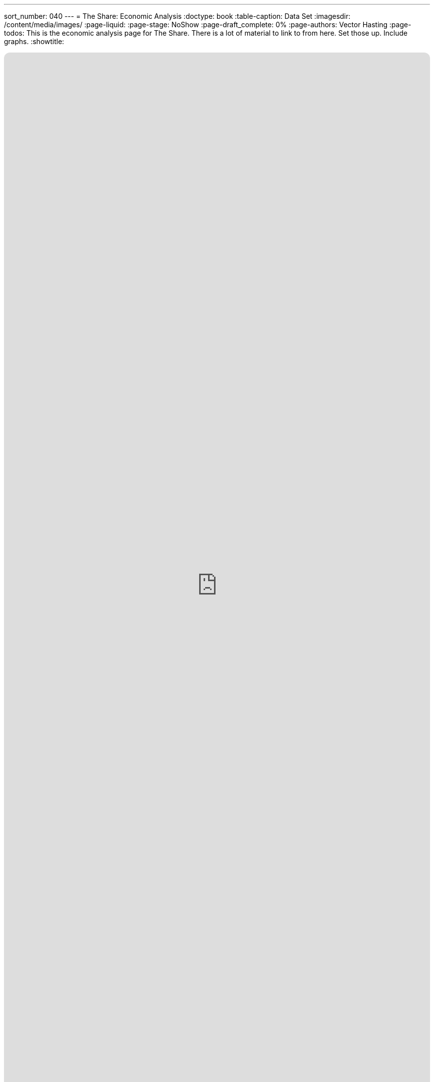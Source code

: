 ---
sort_number: 040
---
= The Share: Economic Analysis
:doctype: book
:table-caption: Data Set
:imagesdir: /content/media/images/
:page-liquid:
:page-stage: NoShow
:page-draft_complete: 0%
:page-authors: Vector Hasting
:page-todos: This is the economic analysis page for The Share. There is a lot of material to link to from here. Set those up. Include graphs. 
:showtitle:

++++
<div class="music-embed">
    <iframe data-testid="embed-iframe" style="border-radius:12px" src="https://open.spotify.com/embed/playlist/7N3AEsCrrnkC2UTNhGkUI4?utm_source=generator" width="100%" height="100%" frameBorder="0" allowfullscreen="" allow="autoplay; clipboard-write; encrypted-media; fullscreen; picture-in-picture" loading="lazy"></iframe>
</div>
++++ 

_"In simple hope our ancestors were born across the sea, +
envisioning a future that improves for you and me.  +
As they died to raise us higher, let us live to see us free, +
    -- For Justice Marches On!"_ 

_From <</content/misc_docs/lyrics/010_battle_hymn_for_fair_and_share.adoc#,Lyrics to The Battle Hymn for Fair And Share.>>_ 

== Links for The Share

<</content/legislation_and_amendments/the_share/the_share_landing_page.adoc#,The Share Landing Page.>> 

<</content/legislation_and_amendments/the_share/the_share_moral_argument.adoc#,The Share Moral Arguments in more detail.>>

<</content/legislation_and_amendments/the_share/the_share_econ_analysis.adoc#,The Share economic analysis is here.>> +
(This document)

<</content/legislation_and_amendments/the_share/the_share_legislation.adoc#,The Share legislation is here.>>

== Overview

This page is a stub. 

There is a great deal of analysis to upload and to link to. 
That work will be completed shortly. 

It includes:
. White papers on the success of Flat Tax systems.
. White papers on the projected GDP growth and inflation of various Universal Basic Incomes, including a good match to The Share: nearly the same monthly payment and paid for as-you-go. 
. Various studies that have confirmed the sensible answer that when you give people money, they generally use it to improve their lives (just as you reading this would do). 
. Spreadsheets and charts that use the projections to predict the future for 100 years to insure the variable tax rate  does in fact stabilize in the 34% range (about where it starts).
. Spreadsheets and charts that show why we predict 80% of Americans do better under this plan. 

